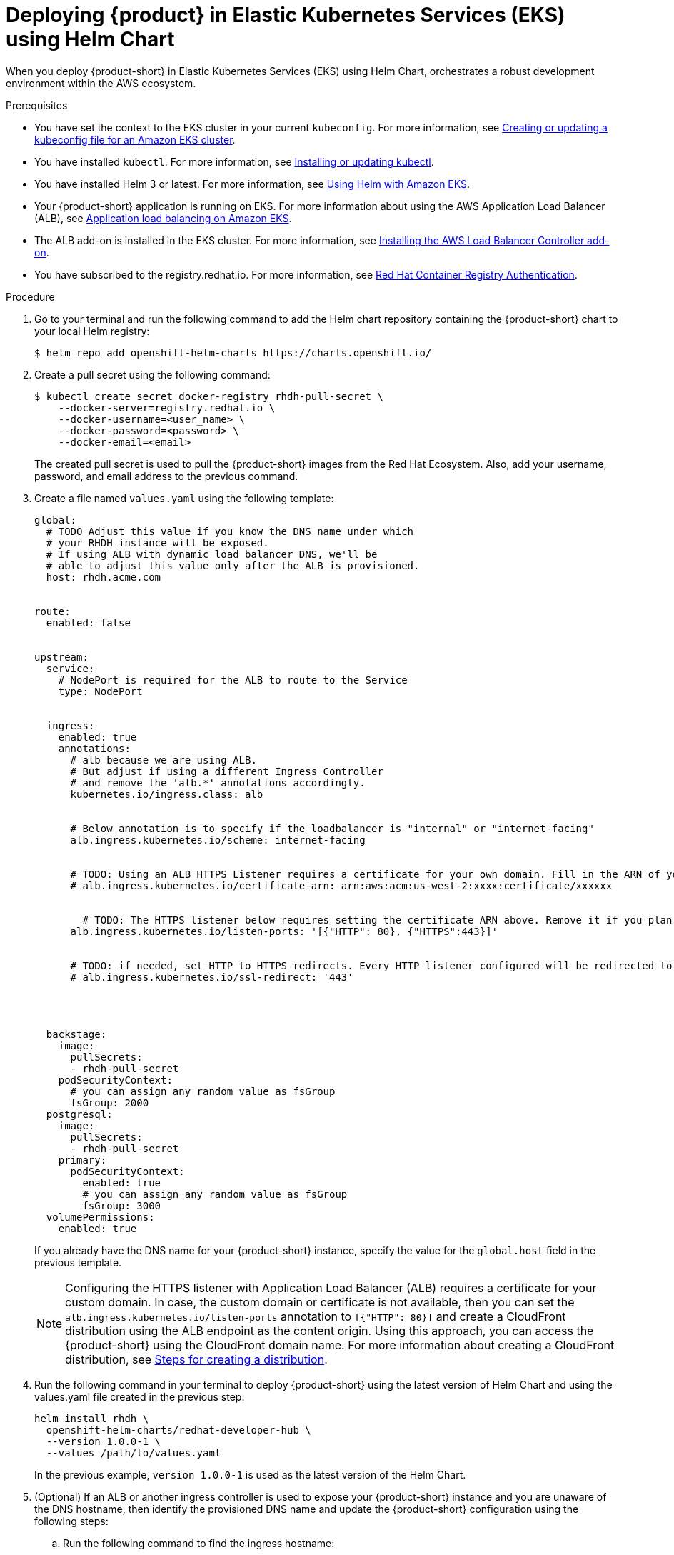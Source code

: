 [id='proc-rhdh-deploy-eks-using-helm_{context}']
= Deploying {product} in Elastic Kubernetes Services (EKS) using Helm Chart

When you deploy {product-short} in Elastic Kubernetes Services (EKS) using Helm Chart, orchestrates a robust development environment within the AWS ecosystem.

.Prerequisites

* You have set the context to the EKS cluster in your current `kubeconfig`. For more information, see https://docs.aws.amazon.com/eks/latest/userguide/create-kubeconfig.html[Creating or updating a kubeconfig file for an Amazon EKS cluster].
* You have installed `kubectl`. For more information, see https://docs.aws.amazon.com/eks/latest/userguide/install-kubectl.html[Installing or updating kubectl].
* You have installed Helm 3 or latest. For more information, see https://docs.aws.amazon.com/eks/latest/userguide/helm.html[Using Helm with Amazon EKS].
* Your {product-short} application is running on EKS. For more information about using the AWS Application Load Balancer (ALB), see https://docs.aws.amazon.com/eks/latest/userguide/alb-ingress.html[Application load balancing on Amazon EKS].
* The ALB add-on is installed in the EKS cluster. For more information, see https://docs.aws.amazon.com/eks/latest/userguide/aws-load-balancer-controller.html[Installing the AWS Load Balancer Controller add-on].
* You have subscribed to the registry.redhat.io. For more information, see https://access.redhat.com/RegistryAuthentication[Red Hat Container Registry Authentication].

.Procedure 

. Go to your terminal and run the following command to add the Helm chart repository containing the {product-short} chart to your local Helm registry:
+
--
[source]
----
$ helm repo add openshift-helm-charts https://charts.openshift.io/
----
--

. Create a pull secret using the following command:
+
--
[source]
----
$ kubectl create secret docker-registry rhdh-pull-secret \
    --docker-server=registry.redhat.io \
    --docker-username=<user_name> \
    --docker-password=<password> \
    --docker-email=<email>
----

The created pull secret is used to pull the {product-short} images from the Red Hat Ecosystem. Also, add your username, password, and email address to the previous command.
--

. Create a file named `values.yaml` using the following template:
+
--
[source,yaml]
----
global:
  # TODO Adjust this value if you know the DNS name under which
  # your RHDH instance will be exposed.
  # If using ALB with dynamic load balancer DNS, we'll be 
  # able to adjust this value only after the ALB is provisioned.
  host: rhdh.acme.com


route:
  enabled: false


upstream:
  service:
    # NodePort is required for the ALB to route to the Service
    type: NodePort


  ingress:
    enabled: true
    annotations:
      # alb because we are using ALB.
      # But adjust if using a different Ingress Controller
      # and remove the 'alb.*' annotations accordingly.
      kubernetes.io/ingress.class: alb


      # Below annotation is to specify if the loadbalancer is "internal" or "internet-facing"	   
      alb.ingress.kubernetes.io/scheme: internet-facing


      # TODO: Using an ALB HTTPS Listener requires a certificate for your own domain. Fill in the ARN of your certificate, e.g.:
      # alb.ingress.kubernetes.io/certificate-arn: arn:aws:acm:us-west-2:xxxx:certificate/xxxxxx


	# TODO: The HTTPS listener below requires setting the certificate ARN above. Remove it if you plan to expose your RHDH differently, for example via a CloudFront distribution.
      alb.ingress.kubernetes.io/listen-ports: '[{"HTTP": 80}, {"HTTPS":443}]'


      # TODO: if needed, set HTTP to HTTPS redirects. Every HTTP listener configured will be redirected to below mentioned port over HTTPS.
      # alb.ingress.kubernetes.io/ssl-redirect: '443'




  backstage:
    image:
      pullSecrets:
      - rhdh-pull-secret
    podSecurityContext:
      # you can assign any random value as fsGroup
      fsGroup: 2000
  postgresql:
    image:
      pullSecrets:
      - rhdh-pull-secret
    primary:
      podSecurityContext:
        enabled: true
        # you can assign any random value as fsGroup
        fsGroup: 3000
  volumePermissions:
    enabled: true
----
If you already have the DNS name for your {product-short} instance, specify the value for the `global.host` field in the previous template.

[NOTE]
====
Configuring the HTTPS listener with Application Load Balancer (ALB) requires a certificate for your custom domain. In case, the custom domain or certificate is not available, then you can set the `alb.ingress.kubernetes.io/listen-ports` annotation to `[{"HTTP": 80}]` and create a CloudFront distribution using the ALB endpoint as the content origin. Using this approach, you can access the {product-short} using the CloudFront domain name. For more information about creating a CloudFront distribution, see https://docs.aws.amazon.com/AmazonCloudFront/latest/DeveloperGuide/distribution-web-creating.html[Steps for creating a distribution].
====
--

. Run the following command in your terminal to deploy {product-short} using the latest version of Helm Chart and using the values.yaml file created in the previous step:
+
--
[source]
----
helm install rhdh \
  openshift-helm-charts/redhat-developer-hub \
  --version 1.0.0-1 \
  --values /path/to/values.yaml
----
In the previous example, `version 1.0.0-1` is used as the latest version of the Helm Chart.
--

. (Optional) If an ALB or another ingress controller is used to expose your {product-short} instance and you are unaware of the DNS hostname, then identify the provisioned DNS name and update the {product-short} configuration using the following steps:

.. Run the following command to find the ingress hostname:
+
--
[source]
----
$ kubectl get ingress rhdh-developer-hub   

NAME                    CLASS    HOSTS                                                                 ADDRESS                                                               PORTS   AGE
rhdh-developer-hub   <none>   k8s-myns-rhdhde-3dec682266-491020386.eu-north-1.elb.amazonaws.com   k8s-myns-rhdhde-3dec682266-491020386.eu-north-1.elb.amazonaws.com   80      51m
----
--

.. Update your `values.yaml` file as follows:
+
--
[source,yaml]
----
global:
  host: <rhdh_dns_name>

# --- TRUNCATED ---
----

Replace `<rhdh_dns_name>` with the value of the {product-short} DNS name, such as `k8s-rhdhoper-myrhdh-f9ec8d3481-1192320380.eu-north-1.elb.amazonaws.com` or with a CloudFront DNS name if you used CloudFront, such as `376s7j9emms3n.cloudfront.net`.
--

.. Run the following command and upgrade your Helm deployment:
+
--
[source]
----
helm upgrade rhdh \
  openshift-helm-charts/redhat-developer-hub \
  --version 1.0.0-1 \
  --values /path/to/values.yaml
----
--

.Verification

Wait until the DNS name is responsive, indicating that your Developer Hub instance is ready for use.




